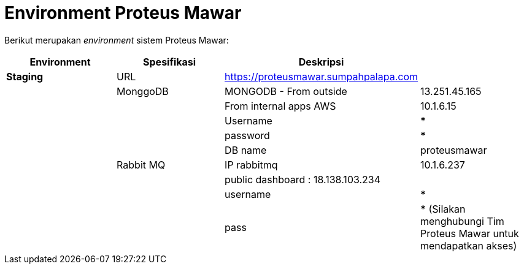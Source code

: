 = *Environment Proteus Mawar*

Berikut merupakan _environment_ sistem Proteus Mawar:

|===
| *Environment* | *Spesifikasi* | *Deskripsi* |

| *Staging*
| URL
| https://proteusmawar.sumpahpalapa.com
|

|
| MonggoDB
| MONGODB - From outside
| 13.251.45.165

|
|
| From internal apps AWS
| 10.1.6.15

|
|
| Username
| *****

|
|
| password
| *****

|
|
| DB name
| proteusmawar

|
| Rabbit MQ
| IP rabbitmq
| 10.1.6.237

|
|
| public dashboard : 18.138.103.234
|

|
|
| username
| *****

|
|
| pass
| ***** (Silakan menghubungi Tim Proteus Mawar untuk mendapatkan akses)
|===
